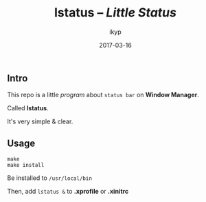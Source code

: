 #+TITLE: *lstatus*  -- /Little Status/
#+Author: ikyp
#+DATE: 2017-03-16

** Intro

  This repo is a little /program/ about ~status bar~ on *Window Manager*.

  Called *lstatus*.

  It's very simple & clear.

** Usage

#+BEGIN_SRC 
make
make install
#+END_SRC

Be installed to ~/usr/local/bin~

Then, add ~lstatus &~ to *.xprofile* or *.xinitrc*
